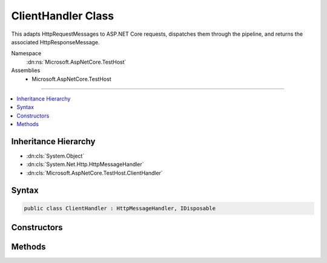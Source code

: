 

ClientHandler Class
===================






This adapts HttpRequestMessages to ASP.NET Core requests, dispatches them through the pipeline, and returns the
associated HttpResponseMessage.


Namespace
    :dn:ns:`Microsoft.AspNetCore.TestHost`
Assemblies
    * Microsoft.AspNetCore.TestHost

----

.. contents::
   :local:



Inheritance Hierarchy
---------------------


* :dn:cls:`System.Object`
* :dn:cls:`System.Net.Http.HttpMessageHandler`
* :dn:cls:`Microsoft.AspNetCore.TestHost.ClientHandler`








Syntax
------

.. code-block:: csharp

    public class ClientHandler : HttpMessageHandler, IDisposable








.. dn:class:: Microsoft.AspNetCore.TestHost.ClientHandler
    :hidden:

.. dn:class:: Microsoft.AspNetCore.TestHost.ClientHandler

Constructors
------------

.. dn:class:: Microsoft.AspNetCore.TestHost.ClientHandler
    :noindex:
    :hidden:

    
    .. dn:constructor:: Microsoft.AspNetCore.TestHost.ClientHandler.ClientHandler(Microsoft.AspNetCore.Http.PathString, Microsoft.AspNetCore.Hosting.Server.IHttpApplication<Microsoft.AspNetCore.Hosting.Internal.HostingApplication.Context>)
    
        
    
        
        Create a new handler.
    
        
    
        
        :param pathBase: The base path.
        
        :type pathBase: Microsoft.AspNetCore.Http.PathString
    
        
        :param application: The :any:`Microsoft.AspNetCore.Hosting.Server.IHttpApplication\`1`\.
        
        :type application: Microsoft.AspNetCore.Hosting.Server.IHttpApplication<Microsoft.AspNetCore.Hosting.Server.IHttpApplication`1>{Microsoft.AspNetCore.Hosting.Internal.HostingApplication.Context<Microsoft.AspNetCore.Hosting.Internal.HostingApplication.Context>}
    
        
        .. code-block:: csharp
    
            public ClientHandler(PathString pathBase, IHttpApplication<HostingApplication.Context> application)
    

Methods
-------

.. dn:class:: Microsoft.AspNetCore.TestHost.ClientHandler
    :noindex:
    :hidden:

    
    .. dn:method:: Microsoft.AspNetCore.TestHost.ClientHandler.SendAsync(System.Net.Http.HttpRequestMessage, System.Threading.CancellationToken)
    
        
    
        
        This adapts HttpRequestMessages to ASP.NET Core requests, dispatches them through the pipeline, and returns the
        associated HttpResponseMessage.
    
        
    
        
        :type request: System.Net.Http.HttpRequestMessage
    
        
        :type cancellationToken: System.Threading.CancellationToken
        :rtype: System.Threading.Tasks.Task<System.Threading.Tasks.Task`1>{System.Net.Http.HttpResponseMessage<System.Net.Http.HttpResponseMessage>}
    
        
        .. code-block:: csharp
    
            protected override Task<HttpResponseMessage> SendAsync(HttpRequestMessage request, CancellationToken cancellationToken)
    

